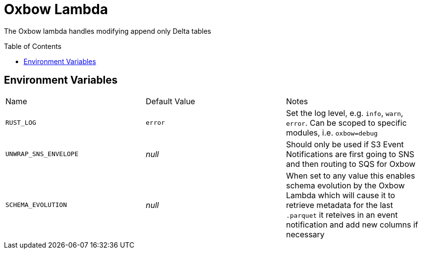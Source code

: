 ifdef::env-github[]
:tip-caption: :bulb:
:note-caption: :information_source:
:important-caption: :heavy_exclamation_mark:
:caution-caption: :fire:
:warning-caption: :warning:
endif::[]
:toc: macro

= Oxbow Lambda

The Oxbow lambda handles modifying append only Delta tables

toc::[]

== Environment Variables

|===

| Name | Default Value | Notes

| `RUST_LOG`
| `error`
| Set the log level, e.g. `info`, `warn`, `error`. Can be scoped to specific modules, i.e. `oxbow=debug`

| `UNWRAP_SNS_ENVELOPE`
| _null_
| Should only be used if S3 Event Notifications are first going to SNS and then routing to SQS for Oxbow

| `SCHEMA_EVOLUTION`
| _null_
| When set to any value this enables schema evolution by the Oxbow Lambda which will cause it to retrieve metadata for the last `.parquet` it reteives in an event notification and add new columns if necessary

|===
